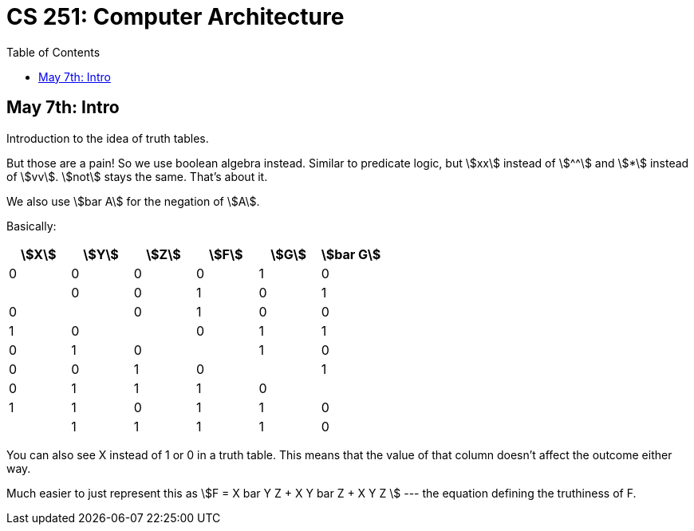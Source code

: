 = CS 251: Computer Architecture
:showtitle:
:page-navtitle: CS 251: Computer Archiecture
:page-root: .
:toc:
:stem:

== May 7th: Intro

Introduction to the idea of truth tables.

But those are a pain! So we use boolean algebra instead.
Similar to predicate logic, but stem:[xx] instead of stem:[^^]
and stem:[*] instead of stem:[vv].
stem:[not] stays the same. That's about it.

We also use stem:[bar A] for the negation of stem:[A].

Basically:

[options:"header"]
|===
|stem:[X] |stem:[Y] |stem:[Z] |stem:[F] |stem:[G] |stem:[bar G]

|0 |0 |0 |0 |1 |0 |

|0 |0 |1 |0 |1 |0 |

|0 |1 |0 |0 |1 |0 |

|0 |1 |1 |0 |1 |0 |

|1 |0 |0 |0 |1 |0 |

|1 |0 |1 |1 |1 |0 |

|1 |1 |0 |1 |1 |0 |

|1 |1 |1 |1 |0 |1 |

|===

You can also see X instead of 1 or 0 in a truth table.
This means that the value of that column doesn't affect
the outcome either way.

Much easier to just represent this as stem:[F = X bar Y Z + X Y bar Z + X Y Z ]
--- the equation defining the truthiness of F.
